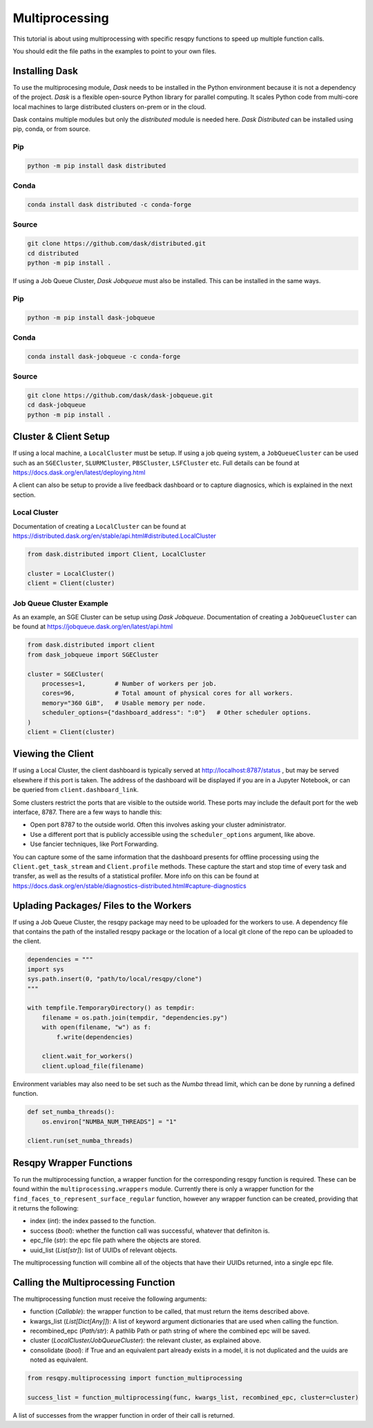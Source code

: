 Multiprocessing
===============

This tutorial is about using multiprocessing with specific resqpy functions to speed up multiple
function calls.

You should edit the file paths in the examples to point to your own files.

Installing Dask
---------------
To use the multiprocesing module, *Dask* needs to be installed in the Python environment because it is
not a dependency of the project. *Dask* is a flexible open-source Python library for parallel
computing. It scales Python code from multi-core local machines to large distributed clusters
on-prem or in the cloud.

Dask contains multiple modules but only the *distributed* module is needed here. *Dask Distributed* can
be installed using pip, conda, or from source.

Pip
~~~

.. code-block::

    python -m pip install dask distributed

Conda
~~~~~

.. code-block::

    conda install dask distributed -c conda-forge

Source
~~~~~~

.. code-block::

    git clone https://github.com/dask/distributed.git
    cd distributed
    python -m pip install .

If using a Job Queue Cluster, *Dask Jobqueue* must also be installed. This can be installed in the
same ways.

Pip
~~~

.. code-block::

    python -m pip install dask-jobqueue

Conda
~~~~~

.. code-block::

    conda install dask-jobqueue -c conda-forge

Source
~~~~~~

.. code-block::

    git clone https://github.com/dask/dask-jobqueue.git
    cd dask-jobqueue
    python -m pip install .


Cluster & Client Setup
----------------------
If using a local machine, a ``LocalCluster`` must be setup. If using a job queing system, a
``JobQueueCluster`` can be used such as an ``SGECluster``, ``SLURMCluster``, ``PBSCluster``, ``LSFCluster``
etc. Full details can be found at https://docs.dask.org/en/latest/deploying.html

A client can also be setup to provide a live feedback dashboard or to capture diagnosics, which is
explained in the next section.

Local Cluster
~~~~~~~~~~~~~
Documentation of creating a ``LocalCluster`` can be found at
https://distributed.dask.org/en/stable/api.html#distributed.LocalCluster

.. code-block:: python

    from dask.distributed import Client, LocalCluster

    cluster = LocalCluster()
    client = Client(cluster)

Job Queue Cluster Example
~~~~~~~~~~~~~~~~~~~~~~~~~
As an example, an SGE Cluster can be setup using *Dask Jobqueue*. Documentation of creating a
``JobQueueCluster`` can be found at https://jobqueue.dask.org/en/latest/api.html

.. code-block:: python

    from dask.distributed import client
    from dask_jobqueue import SGECluster

    cluster = SGECluster(
        processes=1,        # Number of workers per job.
        cores=96,           # Total amount of physical cores for all workers.
        memory="360 GiB",   # Usable memory per node.
        scheduler_options={"dashboard_address": ":0"}   # Other scheduler options.
    )
    client = Client(cluster)


Viewing the Client
------------------
If using a Local Cluster, the client dashboard is typically served at http://localhost:8787/status ,
but may be served elsewhere if this port is taken. The address of the dashboard will be displayed if
you are in a Jupyter Notebook, or can be queried from ``client.dashboard_link``.

Some clusters restrict the ports that are visible to the outside world. These ports may include the
default port for the web interface, 8787. There are a few ways to handle this:

* Open port 8787 to the outside world. Often this involves asking your cluster administrator.
* Use a different port that is publicly accessible using the ``scheduler_options`` argument, like above.
* Use fancier techniques, like Port Forwarding.

You can capture some of the same information that the dashboard presents for offline processing
using the ``Client.get_task_stream`` and ``Client.profile`` methods. These capture the start and stop
time of every task and transfer, as well as the results of a statistical profiler. More info on this
can be found at https://docs.dask.org/en/stable/diagnostics-distributed.html#capture-diagnostics

Uplading Packages/ Files to the Workers
---------------------------------------
If using a Job Queue Cluster, the resqpy package may need to be uploaded for the workers to use. A
dependency file that contains the path of the installed resqpy package or the location of a local
git clone of the repo can be uploaded to the client.

.. code-block:: python

    dependencies = """
    import sys
    sys.path.insert(0, "path/to/local/resqpy/clone")
    """

    with tempfile.TemporaryDirectory() as tempdir:
        filename = os.path.join(tempdir, "dependencies.py")
        with open(filename, "w") as f:
            f.write(dependencies)

        client.wait_for_workers()
        client.upload_file(filename)

Environment variables may also need to be set such as the *Numba* thread limit, which can be done by
running a defined function.

.. code-block:: python

    def set_numba_threads():
        os.environ["NUMBA_NUM_THREADS"] = "1"

    client.run(set_numba_threads)


Resqpy Wrapper Functions
------------------------
To run the multiprocessing function, a wrapper function for the corresponding resqpy function is
required. These can be found within the ``multiprocessing.wrappers`` module. Currently there is only a
wrapper function for the ``find_faces_to_represent_surface_regular`` function, however any wrapper
function can be created, providing that it returns the following:

* index (*int*): the index passed to the function.
* success (*bool*): whether the function call was successful, whatever that definiton is.
* epc_file (*str*): the epc file path where the objects are stored.
* uuid_list (*List[str]*): list of UUIDs of relevant objects.

The multiprocessing function will combine all of the objects that have their UUIDs returned, into a
single epc file.

Calling the Multiprocessing Function
------------------------------------
The multiprocessing function must receive the following arguments:

* function (*Callable*): the wrapper function to be called, that must return the items described
  above.
* kwargs_list (*List[Dict[Any]]*): A list of keyword argument dictionaries that are used when calling
  the function.
* recombined_epc (*Path/str*): A pathlib Path or path string of where the combined epc will be saved.
* cluster (*LocalCluster/JobQueueCluster*): the relevant cluster, as explained above.
* consolidate (*bool*): if True and an equivalent part already exists in a model, it is not duplicated
  and the uuids are noted as equivalent.

.. code-block:: python

    from resqpy.multiprocessing import function_multiprocessing

    success_list = function_multiprocessing(func, kwargs_list, recombined_epc, cluster=cluster)

A list of successes from the wrapper function in order of their call is returned.
